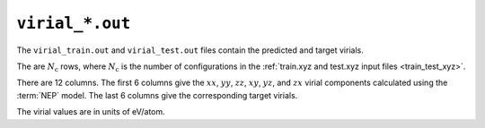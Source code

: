 .. _virial_out:
.. index::
   single: virial_train.out (output file)
   single: virial_test.out (output file)

``virial_*.out``
================

The ``virial_train.out`` and ``virial_test.out`` files contain the predicted and target virials.

The are :math:`N_\mathrm{c}` rows, where :math:`N_\mathrm{c}` is the number of configurations in the :ref:`train.xyz and test.xyz input files <train_test_xyz>`.

There are 12 columns.
The first 6 columns give the :math:`xx`, :math:`yy`, :math:`zz`, :math:`xy`, :math:`yz`, and :math:`zx` virial components calculated using the :term:`NEP` model.
The last 6 columns give the corresponding target virials.

The virial values are in units of eV/atom.
